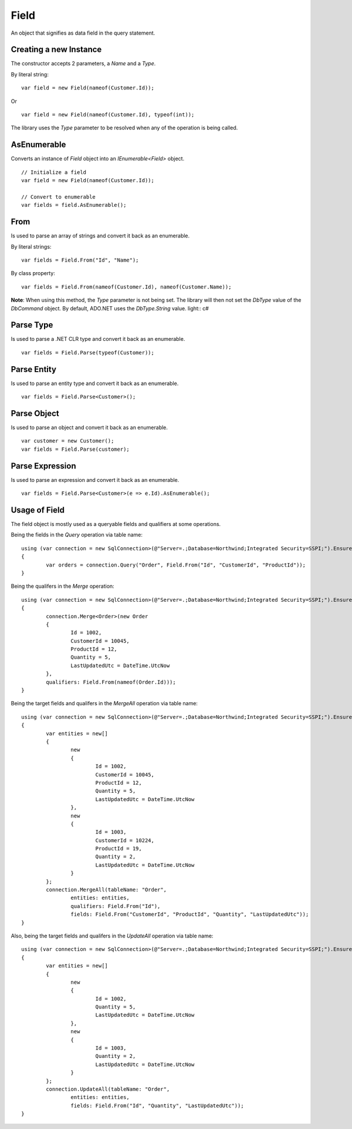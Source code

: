 Field
=====

An object that signifies as data field in the query statement.

Creating a new Instance
-----------------------

The constructor accepts 2 parameters, a `Name` and a `Type`.

.. highlight:: c#

By literal string:

::

	var field = new Field(nameof(Customer.Id));

Or

::

	var field = new Field(nameof(Customer.Id), typeof(int));

The library uses the `Type` parameter to be resolved when any of the operation is being called.

AsEnumerable
------------

Converts an instance of `Field` object into an `IEnumerable<Field>` object.

.. highlight:: c#

::

	// Initialize a field
	var field = new Field(nameof(Customer.Id));

	// Convert to enumerable
	var fields = field.AsEnumerable();

From
----

Is used to parse an array of strings and convert it back as an enumerable.

.. highlight:: c#

By literal strings:

::

	var fields = Field.From("Id", "Name");

By class property:

::

	var fields = Field.From(nameof(Customer.Id), nameof(Customer.Name));

**Note**:  When using this method, the `Type` parameter is not being set. The library will then not set the `DbType` value of the `DbCommand` object. By default, ADO.NET uses the `DbType.String` value.
light:: c#

Parse Type
----------

Is used to parse a .NET CLR type and convert it back as an enumerable.

.. highlight:: c#

::

	var fields = Field.Parse(typeof(Customer));

Parse Entity
------------

Is used to parse an entity type and convert it back as an enumerable.

.. highlight:: c#

::

	var fields = Field.Parse<Customer>();


Parse Object
------------

Is used to parse an object and convert it back as an enumerable.

.. highlight:: c#

::

	var customer = new Customer();
	var fields = Field.Parse(customer);

Parse Expression
----------------

Is used to parse an expression and convert it back as an enumerable.

.. highlight:: c#

::

	var fields = Field.Parse<Customer>(e => e.Id).AsEnumerable();

Usage of Field
--------------

The field object is mostly used as a queryable fields and qualifiers at some operations.

Being the fields in the `Query` operation via table name:

::

	using (var connection = new SqlConnection>(@"Server=.;Database=Northwind;Integrated Security=SSPI;").EnsureOpen())
	{
		var orders = connection.Query("Order", Field.From("Id", "CustomerId", "ProductId"));
	}

Being the qualifers in the `Merge` operation:

::

	using (var connection = new SqlConnection>(@"Server=.;Database=Northwind;Integrated Security=SSPI;").EnsureOpen())
	{
		connection.Merge<Order>(new Order
		{
			Id = 1002,
			CustomerId = 10045,
			ProductId = 12,
			Quantity = 5,
			LastUpdatedUtc = DateTime.UtcNow
		},
		qualifiers: Field.From(nameof(Order.Id)));
	}

Being the target fields and qualifers in the `MergeAll` operation via table name:

::

	using (var connection = new SqlConnection>(@"Server=.;Database=Northwind;Integrated Security=SSPI;").EnsureOpen())
	{
		var entities = new[]
		{
			new
			{
				Id = 1002,
				CustomerId = 10045,
				ProductId = 12,
				Quantity = 5,
				LastUpdatedUtc = DateTime.UtcNow
			},
			new
			{
				Id = 1003,
				CustomerId = 10224,
				ProductId = 19,
				Quantity = 2,
				LastUpdatedUtc = DateTime.UtcNow
			}
		};
		connection.MergeAll(tableName: "Order",
			entities: entities,
			qualifiers: Field.From("Id"),
			fields: Field.From("CustomerId", "ProductId", "Quantity", "LastUpdatedUtc"));
	}

Also, being the target fields and qualifers in the `UpdateAll` operation via table name:

::

	using (var connection = new SqlConnection>(@"Server=.;Database=Northwind;Integrated Security=SSPI;").EnsureOpen())
	{
		var entities = new[]
		{
			new
			{
				Id = 1002,
				Quantity = 5,
				LastUpdatedUtc = DateTime.UtcNow
			},
			new
			{
				Id = 1003,
				Quantity = 2,
				LastUpdatedUtc = DateTime.UtcNow
			}
		};
		connection.UpdateAll(tableName: "Order",
			entities: entities,
			fields: Field.From("Id", "Quantity", "LastUpdatedUtc"));
	}